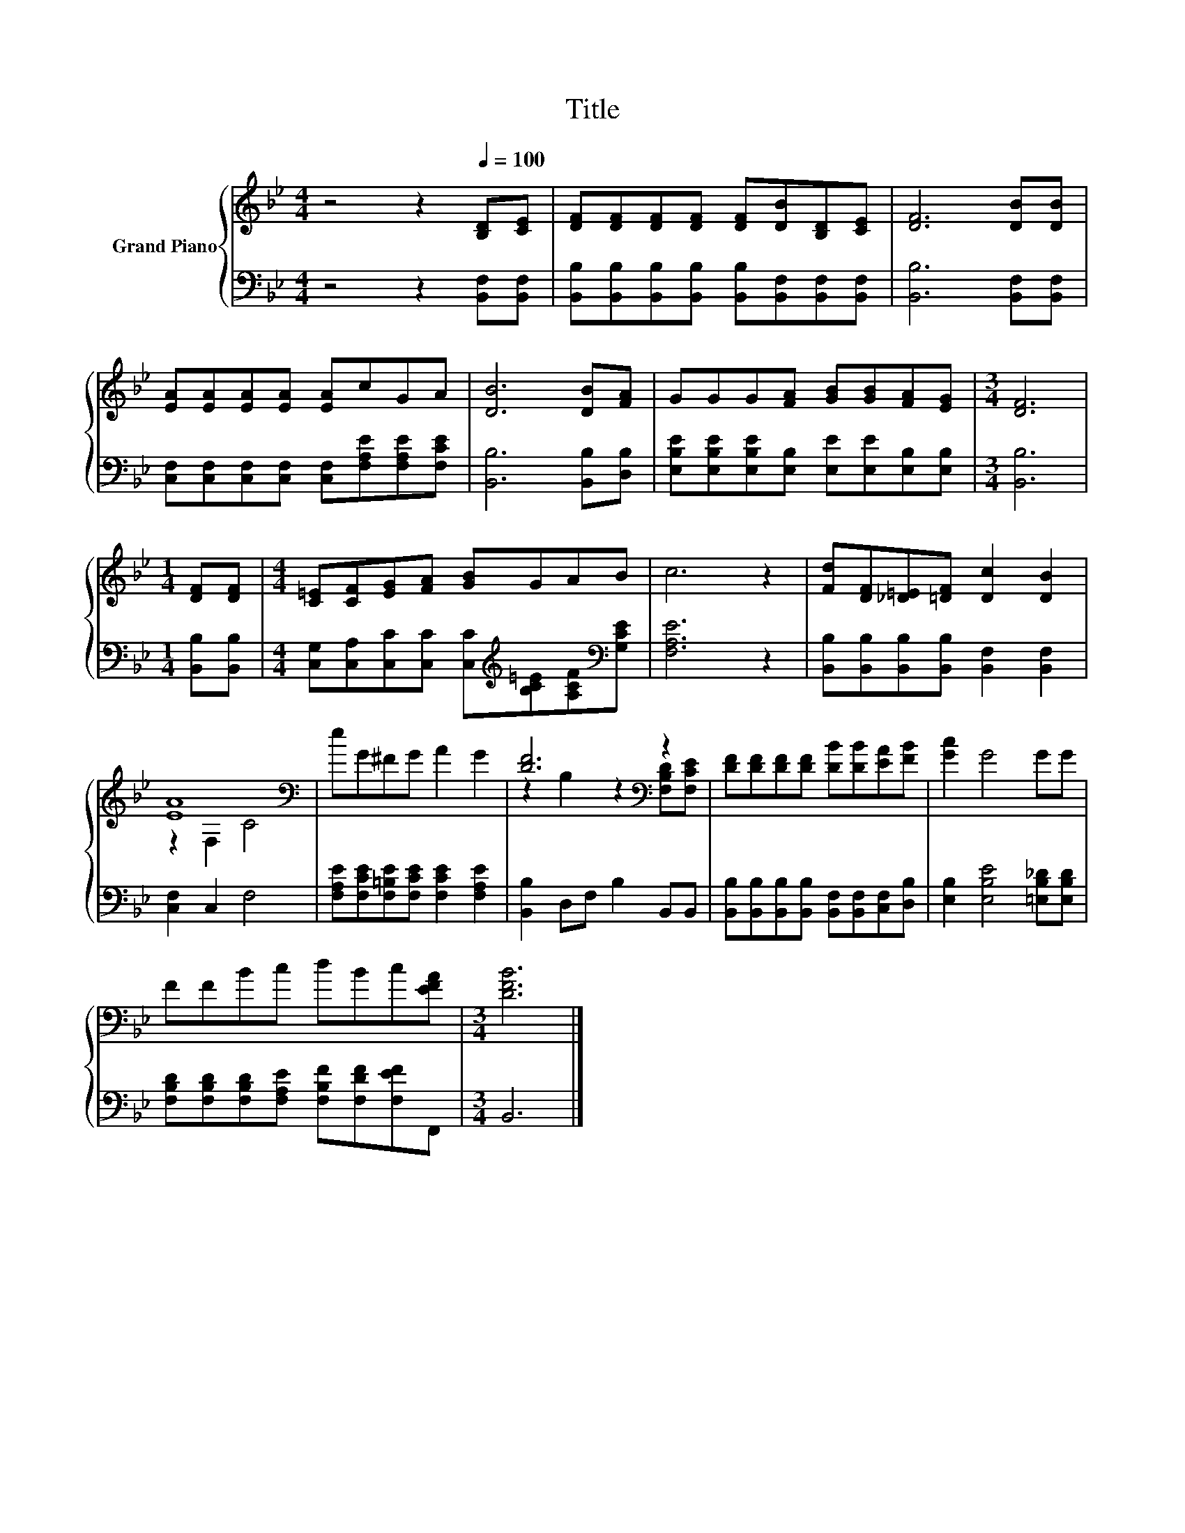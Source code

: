X:1
T:Title
%%score { ( 1 3 ) | 2 }
L:1/8
M:4/4
K:Bb
V:1 treble nm="Grand Piano"
V:3 treble 
V:2 bass 
V:1
 z4 z2[Q:1/4=100] [B,D][CE] | [DF][DF][DF][DF] [DF][DB][B,D][CE] | [DF]6 [DB][DB] | %3
 [EA][EA][EA][EA] [EA]cGA | [DB]6 [DB][FA] | GGG[FA] [GB][GB][FA][EG] |[M:3/4] [DF]6 | %7
[M:1/4] [DF][DF] |[M:4/4] [C=E][CF][EG][FA] [GB]GAB | c6 z2 | [Fd][DF][_D=E][=DF] [Dc]2 [DB]2 | %11
 [EA]8[K:bass] | eG^FG A2 G2 | [DF]6[K:bass] z2 | [DF][DF][DF][DF] [DB][DB][EA][FB] | [Gc]2 G4 GG | %16
 FFBc dBc[EFA] |[M:3/4] [DFB]6 |] %18
V:2
 z4 z2 [B,,F,][B,,F,] | [B,,B,][B,,B,][B,,B,][B,,B,] [B,,B,][B,,F,][B,,F,][B,,F,] | %2
 [B,,B,]6 [B,,F,][B,,F,] | [C,F,][C,F,][C,F,][C,F,] [C,F,][F,A,E][F,A,E][F,CE] | %4
 [B,,B,]6 [B,,B,][D,B,] | [E,B,E][E,B,E][E,B,E][E,B,] [E,E][E,E][E,B,][E,B,] |[M:3/4] [B,,B,]6 | %7
[M:1/4] [B,,B,][B,,B,] |[M:4/4] [C,G,][C,A,][C,C][C,C] [C,C][K:treble][B,C=E][A,CF][K:bass][G,CE] | %9
 [F,A,E]6 z2 | [B,,B,][B,,B,][B,,B,][B,,B,] [B,,F,]2 [B,,F,]2 | [C,F,]2 C,2 F,4 | %12
 [F,A,E][F,CE][F,=B,E][F,CE] [F,CE]2 [F,A,E]2 | [B,,B,]2 D,F, B,2 B,,B,, | %14
 [B,,B,][B,,B,][B,,B,][B,,B,] [B,,F,][B,,F,][C,F,][D,B,] | [E,B,]2 [E,B,E]4 [=E,B,_D][E,B,D] | %16
 [F,B,D][F,B,D][F,B,D][F,A,E] [F,B,F][F,DF][F,EF]F,, |[M:3/4] B,,6 |] %18
V:3
 x8 | x8 | x8 | x8 | x8 | x8 |[M:3/4] x6 |[M:1/4] x2 |[M:4/4] x8 | x8 | x8 | z2[K:bass] F,2 C4 | %12
 x8 | z2 B,2 z2[K:bass] [F,B,D][F,CE] | x8 | x8 | x8 |[M:3/4] x6 |] %18


